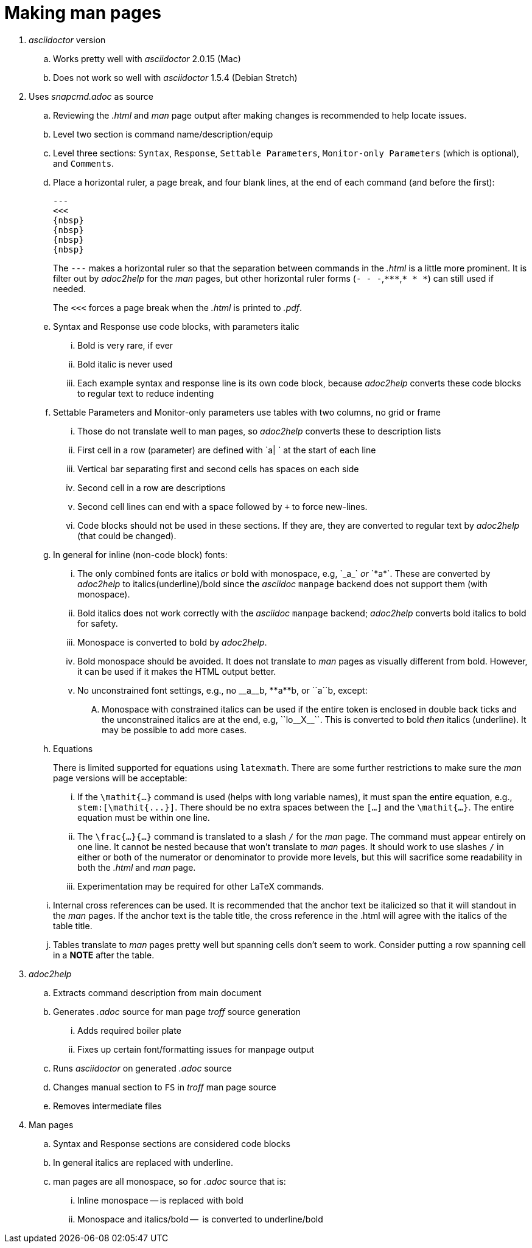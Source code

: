 = Making man pages

. _asciidoctor_ version

.. Works pretty well with _asciidoctor_ 2.0.15 (Mac)

.. Does not work so well with _asciidoctor_ 1.5.4 (Debian Stretch)

. Uses _snapcmd.adoc_ as source

.. Reviewing the _.html_ and _man_ page output after making changes is
recommended to help locate issues.

.. Level two section is command name/description/equip

.. Level three sections: `Syntax`, `Response`, `Settable Parameters`,
`Monitor-only Parameters` (which is optional), and `Comments`.

.. Place a horizontal ruler, a page break, and four blank lines, at
the end of each command (and before the first):

+

----
---
<<<
{nbsp}
{nbsp}
{nbsp}
{nbsp}
----

+

The `---` makes a horizontal ruler so that the separation between
commands in the _.html_ is a little more prominent. It is filter out
by _adoc2help_ for the _man_ pages, but other horizontal ruler forms
(`- - -`,`+++***+++`,`* * *`) can still used if needed.

+

The `<<<` forces a page break when the _.html_ is printed to _.pdf_.

+

.. Syntax and Response use code blocks, with parameters italic

... Bold is very rare, if ever

... Bold italic is never used

... Each example syntax and response line is its own code block,
because _adoc2help_ converts these code blocks to regular text to
reduce indenting

.. Settable Parameters and Monitor-only parameters use tables with two columns, no grid or frame

... Those do not translate well to man pages, so _adoc2help_ converts these to description lists

... First cell in a row (parameter) are defined with `a| ` at the start of each line

... Vertical bar separating first and second cells has spaces on each
side

... Second cell in a row are descriptions

... Second cell lines can end with a space followed by `+` to force
new-lines.

... Code blocks should not be used in these sections. If they are,
they are converted to regular text by _adoc2help_ (that could be
changed).

..  In general for inline (non-code block) fonts:

...  The only combined fonts are italics _or_ bold with monospace,
e.g, +++`_a_`+++ _or_ +++`*a*`+++. These are converted by _adoc2help_ to
italics(underline)/bold since the _asciidoc_ `manpage` backend does
not support them (with monospace).

... Bold italics does not work correctly with the _asciidoc_ `manpage`
backend; _adoc2help_ converts bold italics to bold for safety.

... Monospace is converted to bold by _adoc2help_.

... Bold monospace should be avoided. It does not translate to _man_
pages as visually different from bold. However, it can be used if it
makes the HTML output better.

...  No unconstrained font settings, e.g., no +++__a__b+++,
+++**a**b+++, or +++``a``b+++, except:

.... Monospace with constrained italics can be used if the entire
token is enclosed in double back ticks and the unconstrained italics
are at the end, e.g, +++``lo__X__``+++. This is converted to bold _then_
italics (underline). It may be possible to add more cases.

.. Equations

+

+

There is limited supported for equations using `latexmath`. There are
some further restrictions to make sure the _man_ page versions will be
acceptable:

... If the `\mathit{...}` command is used (helps with long variable
names), it must span the entire equation, e.g.,
`+++stem:[\mathit{...}]+++`. There should be no extra spaces between
the `[...]` and the `\mathit{...}`. The entire equation must be within
one line.

... The `\frac{...}{...}` command is translated to a slash `/` for the
_man_ page. The command must appear entirely on one line. It cannot be
nested because that won't translate to _man_ pages. It should work to
use slashes `/` in either or both of the numerator or denominator to
provide more levels, but this will sacrifice some readability in both
the _.html_ and _man_ page.

... Experimentation may be required for other LaTeX commands.

.. Internal cross references can be used. It is recommended that the
anchor text be italicized so that it will standout in the _man_ pages.
If the anchor text is the table title, the cross reference in the
.html will agree with the italics of the table title.

.. Tables translate to _man_ pages pretty well but spanning cells
don't seem to work. Consider putting a row spanning cell in a *NOTE*
after the table.

. _adoc2help_

.. Extracts  command description from main document

.. Generates _.adoc_ source for man page _troff_ source generation

... Adds required boiler plate

... Fixes up certain font/formatting issues for manpage output

.. Runs _asciidoctor_ on generated _.adoc_ source

.. Changes manual section to `FS` in _troff_ man page source

.. Removes intermediate files

. Man pages

.. Syntax and Response sections are considered code blocks

.. In general italics are replaced with underline.

.. man pages are all monospace, so for _.adoc_ source that is:

... Inline monospace -- is replaced with bold

... Monospace and italics/bold --  is converted to underline/bold
